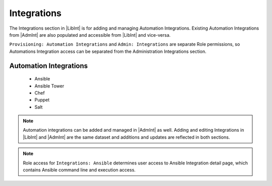 Integrations
------------

The Integrations section in |LibInt| is for adding and managing Automation Integrations. Existing Automation Integrations from |AdmInt| are also populated and accessible from |LibInt| and vice-versa.

``Provisioning: Automation Integrations`` and ``Admin: Integrations`` are separate Role permissions, so Automations Integration access can be separated from the Administration Integrations section.

Automation Integrations
^^^^^^^^^^^^^^^^^^^^^^^

 - Ansible
 - Ansible Tower
 - Chef
 - Puppet
 - Salt

.. note:: Automation integrations can be added and managed in |AdmInt| as well. Adding and editing Integrations in |LibInt| and |AdmInt| are the same dataset and additions and updates are reflected in both sections.

.. note:: Role access for ``Integrations: Ansible`` determines user access to Ansible Integration detail page, which contains Ansible command line and execution access.
